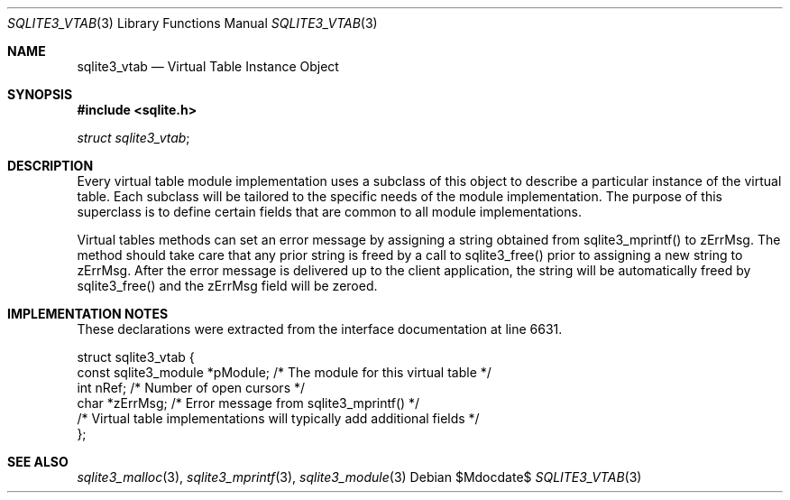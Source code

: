 .Dd $Mdocdate$
.Dt SQLITE3_VTAB 3
.Os
.Sh NAME
.Nm sqlite3_vtab
.Nd Virtual Table Instance Object
.Sh SYNOPSIS
.In sqlite.h
.Vt struct sqlite3_vtab ;
.Sh DESCRIPTION
Every virtual table module implementation uses
a subclass of this object to describe a particular instance of the
virtual table.
Each subclass will be tailored to the specific needs of the module
implementation.
The purpose of this superclass is to define certain fields that are
common to all module implementations.
.Pp
Virtual tables methods can set an error message by assigning a string
obtained from sqlite3_mprintf() to zErrMsg.
The method should take care that any prior string is freed by a call
to sqlite3_free() prior to assigning a new string to
zErrMsg.
After the error message is delivered up to the client application,
the string will be automatically freed by sqlite3_free() and the zErrMsg
field will be zeroed.
.Sh IMPLEMENTATION NOTES
These declarations were extracted from the
interface documentation at line 6631.
.Bd -literal
struct sqlite3_vtab {
  const sqlite3_module *pModule;  /* The module for this virtual table */
  int nRef;                       /* Number of open cursors */
  char *zErrMsg;                  /* Error message from sqlite3_mprintf() */
  /* Virtual table implementations will typically add additional fields */
};
.Ed
.Sh SEE ALSO
.Xr sqlite3_malloc 3 ,
.Xr sqlite3_mprintf 3 ,
.Xr sqlite3_module 3
